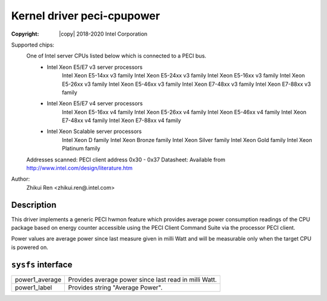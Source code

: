 .. SPDX-License-Identifier: GPL-2.0

Kernel driver peci-cpupower
==========================

:Copyright: |copy| 2018-2020 Intel Corporation

Supported chips:
	One of Intel server CPUs listed below which is connected to a PECI bus.
		* Intel Xeon E5/E7 v3 server processors
			Intel Xeon E5-14xx v3 family
			Intel Xeon E5-24xx v3 family
			Intel Xeon E5-16xx v3 family
			Intel Xeon E5-26xx v3 family
			Intel Xeon E5-46xx v3 family
			Intel Xeon E7-48xx v3 family
			Intel Xeon E7-88xx v3 family
		* Intel Xeon E5/E7 v4 server processors
			Intel Xeon E5-16xx v4 family
			Intel Xeon E5-26xx v4 family
			Intel Xeon E5-46xx v4 family
			Intel Xeon E7-48xx v4 family
			Intel Xeon E7-88xx v4 family
		* Intel Xeon Scalable server processors
			Intel Xeon D family
			Intel Xeon Bronze family
			Intel Xeon Silver family
			Intel Xeon Gold family
			Intel Xeon Platinum family

	Addresses scanned: PECI client address 0x30 - 0x37
	Datasheet: Available from http://www.intel.com/design/literature.htm

Author:
	Zhikui Ren <zhikui.ren@.intel.com>

Description
-----------

This driver implements a generic PECI hwmon feature which provides
average power consumption readings of the CPU package based on energy counter
accessible using the PECI Client Command Suite via the processor PECI client.

Power values are average power since last measure given in milli Watt and
will be measurable only when the target CPU is powered on.

``sysfs`` interface
-------------------
======================= =======================================================
power1_average		Provides average power since last read in milli Watt.
power1_label		Provides string "Average Power".
======================= =======================================================
